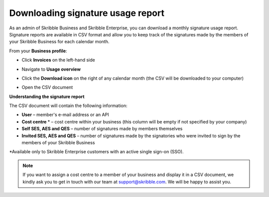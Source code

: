 .. _account-signatures:

==================================
Downloading signature usage report
==================================

As an admin of Skribble Business and Skribble Enterprise, you can download a monthly signature usage report. Signature reports are available in CSV format and allow you to keep track of the signatures made by the members of your Skribble Business for each calendar month. 

From your **Business profile**:

- Click **Invoices** on the left-hand side


.. image:: brand_account_preview.png
    :class: with-shadow
    
    
- Navigate to **Usage overview**


.. image:: brand_mail_preview.png
    :class: with-shadow
    

- Click the **Download icon** on the right of any calendar month (the CSV will be downloaded to your computer)


.. image:: brand_doc_preview.png
    :class: with-shadow
    

- Open the CSV document


.. image:: brand_doc_preview.png
    :class: with-shadow
    

**Understanding the signature report**

The CSV document will contain the following information:

•	**User** – member's e-mail address or an API
•	**Cost centre** * –  cost centre within your business (this column will be empty if not specified by your company)
•	**Self SES, AES and QES** – number of signatures made by members themselves
•	**Invited SES, AES and QES** – number of signatures made by the signatories who were invited to sign by the members of your Skribble Business


*Available only to Skribble Enterprise customers with an active single sign-on (SSO).


.. NOTE::
  If you want to assign a cost centre to a member of your business and display it in a CSV document, we kindly ask you to get in touch with our team at support@skribble.com. We will be happy to assist you.
  
  
